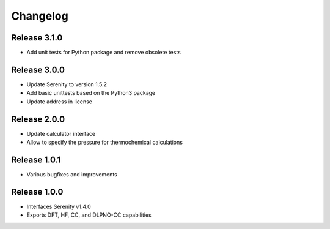 Changelog
=========

Release 3.1.0
-------------

- Add unit tests for Python package and remove obsolete tests

Release 3.0.0
-------------

- Update Serenity to version 1.5.2
- Add basic unittests based on the Python3 package
- Update address in license

Release 2.0.0
-------------

- Update calculator interface
- Allow to specify the pressure for thermochemical calculations

Release 1.0.1
-------------

- Various bugfixes and improvements

Release 1.0.0
-------------

- Interfaces Serenity v1.4.0
- Exports DFT, HF, CC, and DLPNO-CC capabilities
